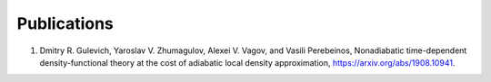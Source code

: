 Publications
============

1. Dmitry R. Gulevich, Yaroslav V. Zhumagulov, Alexei V. Vagov, and Vasili Perebeinos, Nonadiabatic time-dependent density-functional theory at the cost of adiabatic local density approximation, `https://arxiv.org/abs/1908.10941  <https://arxiv.org/abs/1908.10941>`_.


